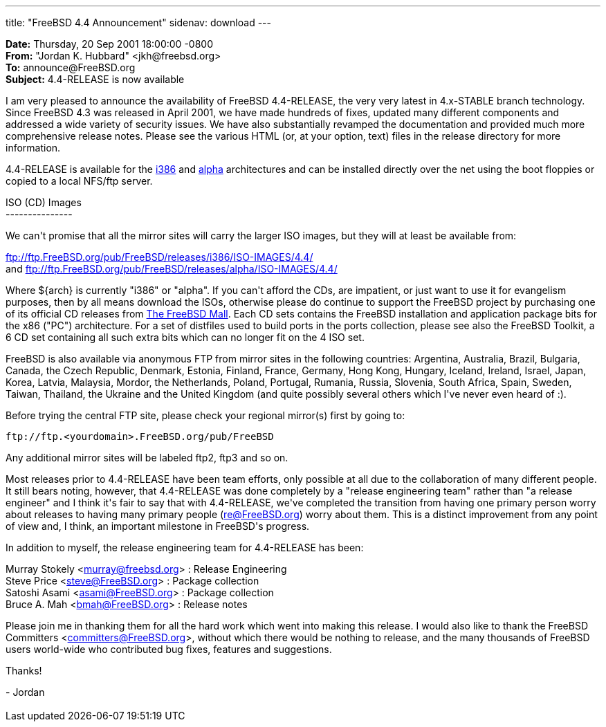 ---
title: "FreeBSD 4.4 Announcement"
sidenav: download
---

++++


<p><b>Date:</b> Thursday, 20 Sep 2001 18:00:00 -0800<br clear="none" />
  <b>From:</b> "Jordan K. Hubbard" &lt;jkh@freebsd.org&gt;<br clear="none" />
  <b>To:</b> announce@FreeBSD.org<br clear="none" />
  <b>Subject:</b> 4.4-RELEASE is now available</p>

<p>I am very pleased to announce the availability of FreeBSD 4.4-RELEASE,
the very very latest in 4.x-STABLE branch technology.  Since FreeBSD
4.3 was released in April 2001, we have made hundreds of fixes,
updated many different components and addressed a wide variety of
security issues.  We have also substantially revamped the
documentation and provided much more comprehensive release notes.
Please see the various HTML (or, at your option, text) files in the
release directory for more information.</p>

<p>4.4-RELEASE is available for the
<a href="ftp://ftp.FreeBSD.org/pub/FreeBSD/releases/i386/4.4-RELEASE" shape="rect">i386</a>
and
<a href="ftp://ftp.FreeBSD.org/pub/FreeBSD/releases/alpha/4.4-RELEASE" shape="rect">alpha</a>
architectures and can be installed directly over the net using
the boot floppies or copied to a local NFS/ftp server.</p>

ISO (CD) Images<br clear="none" />
---------------<br clear="none" />
<p>We can't promise that all the mirror sites will carry the larger
ISO images, but they will at least be available from:</p>

<p><a href="ftp://ftp.FreeBSD.org/pub/FreeBSD/releases/i386/ISO-IMAGES/4.4/" shape="rect">
ftp://ftp.FreeBSD.org/pub/FreeBSD/releases/i386/ISO-IMAGES/4.4/</a><br clear="none" /> and
<a href="ftp://ftp.FreeBSD.org/pub/FreeBSD/releases/alpha/ISO-IMAGES/4.4/" shape="rect">
ftp://ftp.FreeBSD.org/pub/FreeBSD/releases/alpha/ISO-IMAGES/4.4/</a></p>


<p>Where ${arch} is currently "i386" or "alpha".  If you can't afford the
CDs, are impatient, or just want to use it for evangelism purposes,
then by all means download the ISOs, otherwise please do continue to
support the FreeBSD project by purchasing one of its official CD
releases from <a href="http://www.freebsdmall.com" shape="rect">The FreeBSD Mall</a>.
Each CD sets contains the FreeBSD installation and application package bits
for the x86 ("PC") architecture. For a set of distfiles used to build ports
in the ports collection, please see also the FreeBSD Toolkit, a 6 CD set
containing all such extra bits which can no longer fit on the 4 ISO set.</p>

<p>FreeBSD is also available via anonymous FTP from mirror sites in the
following countries: Argentina, Australia, Brazil, Bulgaria, Canada,
the Czech Republic, Denmark, Estonia, Finland, France, Germany, Hong
Kong, Hungary, Iceland, Ireland, Israel, Japan, Korea, Latvia,
Malaysia, Mordor, the Netherlands, Poland, Portugal, Rumania, Russia,
Slovenia, South Africa, Spain, Sweden, Taiwan, Thailand, the Ukraine
and the United Kingdom (and quite possibly several others which I've
never even heard of :).</p>

<p>Before trying the central FTP site, please check your regional
mirror(s) first by going to:</p>

<p><kbd>ftp://ftp.&lt;yourdomain&gt;.FreeBSD.org/pub/FreeBSD</kbd></p>

<p>Any additional mirror sites will be labeled ftp2, ftp3 and so on.</p>

<p>Most releases prior to 4.4-RELEASE have been team efforts, only
possible at all due to the collaboration of many different people.  It
still bears noting, however, that 4.4-RELEASE was done completely by a
"release engineering team" rather than "a release engineer" and I
think it's fair to say that with 4.4-RELEASE, we've completed the
transition from having one primary person worry about releases to
having many primary people (<a href="mailto:re@FreeBSD.org" shape="rect">re@FreeBSD.org</a>)
worry about them.  This is a distinct improvement from any point of view
and, I think, an important milestone in FreeBSD's progress.</p>

<p>In addition to myself, the release engineering team for 4.4-RELEASE
has been:</p>

<p>
    Murray Stokely &lt;<a href="mailto:murray@FreeBSD.org" shape="rect">murray@freebsd.org</a>&gt; : Release Engineering<br clear="none" />
    Steve Price &lt;<a href="mailto:steve@FreeBSD.org" shape="rect">steve@FreeBSD.org</a>&gt;     : Package collection<br clear="none" />
    Satoshi Asami &lt;<a href="mailto:asami@FreeBSD.org" shape="rect">asami@FreeBSD.org</a>&gt;   : Package collection<br clear="none" />
    Bruce A. Mah &lt;<a href="mailto:bmah@FreeBSD.org" shape="rect">bmah@FreeBSD.org</a>&gt;     : Release notes
</p>

<p>Please join me in thanking them for all the hard work which went into
making this release.  I would also like to thank the FreeBSD
Committers &lt;<a href="mailto:committers@FreeBSD.org" shape="rect">committers@FreeBSD.org</a>&gt;, without which there would be
nothing to release, and the many thousands of FreeBSD users world-wide
who contributed bug fixes, features and suggestions.</p>


Thanks!<br clear="none" />
<p></p>
- Jordan


</div>
          <br class="clearboth" />
        </div>
        
++++

